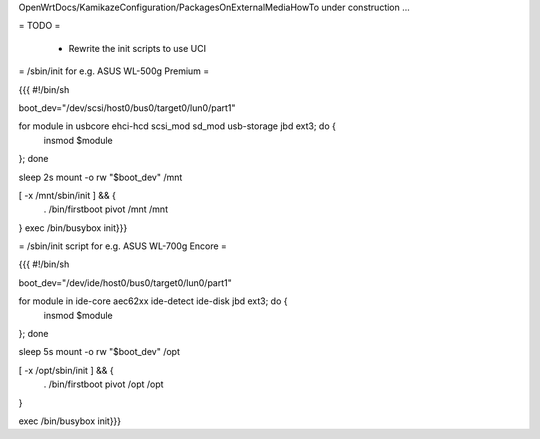 OpenWrtDocs/KamikazeConfiguration/PackagesOnExternalMediaHowTo under construction ...

= TODO =

 * Rewrite the init scripts to use UCI

= /sbin/init for e.g. ASUS WL-500g Premium =

{{{
#!/bin/sh

boot_dev="/dev/scsi/host0/bus0/target0/lun0/part1"

for module in usbcore ehci-hcd scsi_mod sd_mod usb-storage jbd ext3; do {
        insmod $module
}; done

sleep 2s
mount -o rw "$boot_dev" /mnt

[ -x /mnt/sbin/init ] && {
        . /bin/firstboot
        pivot /mnt /mnt
}
exec /bin/busybox init}}}

= /sbin/init script for e.g. ASUS WL-700g Encore =

{{{
#!/bin/sh

boot_dev="/dev/ide/host0/bus0/target0/lun0/part1"

for module in ide-core aec62xx ide-detect ide-disk jbd ext3; do {
	insmod $module
}; done

sleep 5s
mount -o rw "$boot_dev" /opt

[ -x /opt/sbin/init ] && {
	. /bin/firstboot
	pivot /opt /opt
}

exec /bin/busybox init}}}
